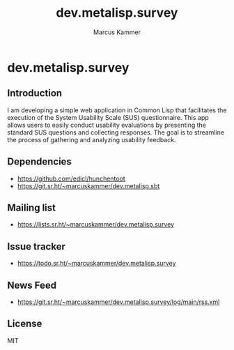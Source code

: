#+title: dev.metalisp.survey
#+author: Marcus Kammer
#+email: marcus.kammer@metalisp.dev

* dev.metalisp.survey
** Introduction
I am developing a simple web application in Common Lisp that facilitates the
execution of the System Usability Scale (SUS) questionnaire. This app allows
users to easily conduct usability evaluations by presenting the standard SUS
questions and collecting responses. The goal is to streamline the process of
gathering and analyzing usability feedback.

** Dependencies
- https://github.com/edicl/hunchentoot
- https://git.sr.ht/~marcuskammer/dev.metalisp.sbt
** Mailing list
- https://lists.sr.ht/~marcuskammer/dev.metalisp.survey
** Issue tracker
- https://todo.sr.ht/~marcuskammer/dev.metalisp.survey
** News Feed
- https://git.sr.ht/~marcuskammer/dev.metalisp.survey/log/main/rss.xml
** License

MIT
